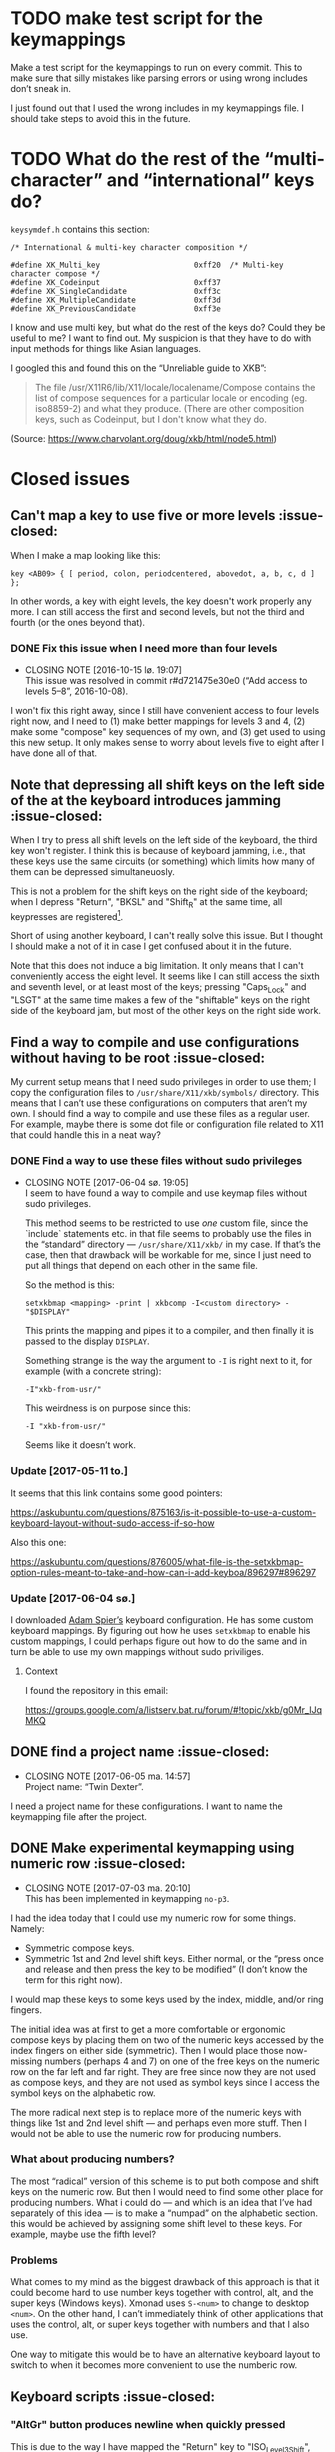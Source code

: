 * TODO make test script for the keymappings

Make a test script for the keymappings to run on every commit.  This to
make sure that silly mistakes like parsing errors or using wrong
includes don’t sneak in.

I just found out that I used the wrong includes in my keymappings file.
I should take steps to avoid this in the future.

* TODO What do the rest of the “multi-character” and “international” keys do?

~keysymdef.h~ contains this section:

#+BEGIN_EXAMPLE
/* International & multi-key character composition */

#define XK_Multi_key                     0xff20  /* Multi-key character compose */
#define XK_Codeinput                     0xff37
#define XK_SingleCandidate               0xff3c
#define XK_MultipleCandidate             0xff3d
#define XK_PreviousCandidate             0xff3e
#+END_EXAMPLE

I know and use multi key, but what do the rest of the keys do?  Could
they be useful to me?  I want to find out.  My suspicion is that they
have to do with input methods for things like Asian languages.

I googled this and found this on the “Unreliable guide to XKB”:

#+BEGIN_QUOTE
The file /usr/X11R6/lib/X11/locale/localename/Compose contains the list
of compose sequences for a particular locale or encoding (eg. iso8859-2)
and what they produce. (There are other composition keys, such as
Codeinput, but I don't know what they do.
#+END_QUOTE

(Source: https://www.charvolant.org/doug/xkb/html/node5.html)

* Closed issues

** Can't map a key to use five or more levels :issue-closed:

When I make a map looking like this:

#+BEGIN_SRC generic
key <AB09> { [ period, colon, periodcentered, abovedot, a, b, c, d ] };
#+END_SRC

In other words, a key with eight levels, the key doesn't work properly any more.
I can still access the first and second levels, but not the third and fourth (or
the ones beyond that).

*** DONE Fix this issue when I need more than four levels
CLOSED: [2016-10-15 lø. 19:07]
- CLOSING NOTE [2016-10-15 lø. 19:07] \\
  This issue was resolved in commit r#d721475e30e0 (“Add access to
  levels 5–8”, 2016-10-08).
I won't fix this right away, since I still have convenient access to four levels
right now, and I need to (1) make better mappings for levels 3 and 4, (2) make
some "compose" key sequences of my own, and (3) get used to using this new
setup. It only makes sense to worry about levels five to eight after I have done
all of that.

** Note that depressing all shift keys on the left side of the at the keyboard introduces jamming :issue-closed:

When I try to press all shift levels on the left side of the keyboard, the third
key won't register. I think this is because of keyboard jamming, i.e., that
these keys use the same circuits (or something) which limits how many of them
can be depressed simultaneuosly.

This is not a problem for the shift keys on the right side of the keyboard; when
I depress "Return", "BKSL" and "Shift_R" at the same time, all keypresses are
registered[fn:xev_note].

Short of using another keyboard, I can't really solve this issue. But I thought
I should make a not of it in case I get confused about it in the future.

Note that this does not induce a big limitation. It only means that I can't
conveniently access the eight level. It seems like I can still access the sixth
and seventh level, or at least most of the keys; pressing "Caps_Lock" and "LSGT"
at the same time makes a few of the "shiftable" keys on the right side of the
keyboard jam, but most of the other keys on the right side work.

[fn:xev_note] Found out by running ~xev~.

** Find a way to compile and use configurations without having to be root :issue-closed:

My current setup means that I need sudo privileges in order to use them; I copy
the configuration files to ~/usr/share/X11/xkb/symbols/~ directory. This means
that I can’t use these configurations on computers that aren’t my own. I should
find a way to compile and use these files as a regular user. For example, maybe
there is some dot file or configuration file related to X11 that could handle
this in a neat way?

*** DONE Find a way to use these files without sudo privileges
    CLOSED: [2017-06-04 sø. 19:05]

   - CLOSING NOTE [2017-06-04 sø. 19:05] \\
     I seem to have found a way to compile and use keymap files without
     sudo privileges.

     This method seems to be restricted to use /one/ custom file, since
     the `include` statements etc. in that file seems to probably use
     the files in the “standard” directory — ~/usr/share/X11/xkb/~ in my
     case.  If that’s the case, then that drawback will be workable for
     me, since I just need to put all things that depend on each other
     in the same file.

     So the method is this:

     #+BEGIN_SRC shell
     setxkbmap <mapping> -print | xkbcomp -I<custom directory> - "$DISPLAY"
     #+END_SRC

     This prints the mapping and pipes it to a compiler, and then
     finally it is passed to the display ~DISPLAY~.

     Something strange is the way the argument to ~-I~ is right next to
     it, for example (with a concrete string):

     #+BEGIN_SRC
     -I"xkb-from-usr/"
     #+END_SRC

     This weirdness is on purpose since this:

     #+BEGIN_SRC
     -I "xkb-from-usr/"
     #+END_SRC

     Seems like it doesn’t work.
*** Update [2017-05-11 to.]

It seems that this link contains some good pointers:

    https://askubuntu.com/questions/875163/is-it-possible-to-use-a-custom-keyboard-layout-without-sudo-access-if-so-how

Also this one:

    https://askubuntu.com/questions/876005/what-file-is-the-setxkbmap-option-rules-meant-to-take-and-how-can-i-add-keyboa/896297#896297

*** Update [2017-06-04 sø.]

I downloaded [[https://github.com/aspiers/desktop-config][Adam Spier’s]] keyboard configuration.  He has some custom
keyboard mappings.  By figuring out how he uses ~setxkbmap~ to enable
his custom mappings, I could perhaps figure out how to do the same and
in turn be able to use my own mappings without sudo priviliges.

**** Context

I found the repository in this email:

https://groups.google.com/a/listserv.bat.ru/forum/#!topic/xkb/g0Mr_IJqMKQ

** DONE find a project name :issue-closed:
   CLOSED: [2017-06-05 ma. 14:57]

  - CLOSING NOTE [2017-06-05 ma. 14:57] \\
    Project name: “Twin Dexter”.
I need a project name for these configurations.  I want to name the
keymapping file after the project.


** DONE Make experimental keymapping using numeric row :issue-closed:
   CLOSED: [2017-07-03 ma. 20:10]

  - CLOSING NOTE [2017-07-03 ma. 20:10] \\
    This has been implemented in keymapping ~no-p3~.
I had the idea today that I could use my numeric row for some things.
Namely:

- Symmetric compose keys.
- Symmetric 1st and 2nd level shift keys.  Either normal, or the “press
  once and release and then press the key to be modified” (I don’t know
  the term for this right now).

I would map these keys to some keys used by the index, middle, and/or
ring fingers.

The initial idea was at first to get a more comfortable or ergonomic
compose keys by placing them on two of the numeric keys accessed by the
index fingers on either side (symmetric).  Then I would place those
now-missing numbers (perhaps 4 and 7) on one of the free keys on the
numeric row on the far left and far right.  They are free since now they
are not used as compose keys, and they are not used as symbol keys since
I access the symbol keys on the alphabetic row.

The more radical next step is to replace more of the numeric keys with
things like 1st and 2nd level shift — and perhaps even more stuff.  Then
I would not be able to use the numeric row for producing numbers.

*** What about producing numbers?

The most “radical” version of this scheme is to put both compose and
shift keys on the numeric row.  But then I would need to find some other
place for producing numbers.  What i could do — and which is an idea that
I’ve had separately of this idea — is to make a “numpad” on the
alphabetic section.  this would be achieved by assigning some shift
level to these keys.  For example, maybe use the fifth level?

*** Problems

What comes to my mind as the biggest drawback of this approach is that
it could become hard to use number keys together with control, alt, and
the super keys (Windows keys).  Xmonad uses ~S-<num>~ to change to
desktop ~<num>~.  On the other hand, I can’t immediately think of other
applications that uses the control, alt, or super keys together with
numbers and that I also use.

One way to mitigate this would be to have an alternative keyboard layout
to switch to when it becomes more convenient to use the numberic row.

** Keyboard scripts :issue-closed:

*** "AltGr" button produces newline when quickly pressed

This is due to the way I have mapped the "Return" key to "ISO_Level3_Shift", and
then this modifier back to produce the "Return" action/character when pressed.
Since "AltGr" is the original (only) character that was mapped to that
modifier, they now both emit the keycode 255 when pressed rapidly (255 is the
unused keycode that I mapped to the "Return" key).

This is not a practical issue right now, since I never press the "AltGr" key
rapidly by mistake. But it could become an issue when I am going to map "Caps
Lock" to act as another level 3 modifier when held down and pressed with other
keys.

*** I should use ~setxkbmap~ instead of ~xmodmap~

I should use ~setxkbmap~ instead of ~xmodmap~ to map keys in the script, since
~xmodmap~ seems to be effectively deprecated in favour of ~setxkbmap~ in Ubuntu.
Also, apparently running a ~setxkbmap~ after having run an ~xmodmap~ command
might invalidate whatever changes the ~xmodmap~ invocation made.

*** The order matters when combining level 2 and level 3 shifts

This only happens for the ~<BKSL>~ key.

If I press and hold the ~<BKSL>~ key, and then press and hold the ~<Shift_R>~
key (while still holding down ~<BKSL>~), then I enter level 4 (level 2 and level
3 shift pressed at the same time). But if I press and hold ~<Shift_R>~ /and
then/ press and hold ~<BKSL>~, then I am still at level 2. This is not the case
for the ~<Alt_R>~ (also known as "Alt Gr") key; I can press and release this key
and ~<Shift_R>~ in any order and they still work as expected, namely that the
fourth level is accessed whenever both are depressed at the same time.

At first I thought that this had something to do with the fact that ~<Alt_R>~
was the original (and only) "level 3 shift", and that I had used ~xmodmap~ to
make ~<BKSL>~ a "level 3 shift" key. But this is /not/ an issue when it comes to
~<Caps_Lock>~ and ~<Shift_L>~; they work just as well as ~<Alt_R>~ combined with
~<Shift_R>~.

**** Update 1

When pressing ~<BKSL>~ while running ~xev~, the "KeyPress event" registers the
keysym as "ISO_Level3_Shift", but the "KeyRelease event" registers the keysym as
"NoSymbol". This is /not/ the case for the "Caps_Lock" key; both the key press
and release events registers the keysym as "ISO_Level3_Shift".

This might be relevant to this issue.

**** Update 2

***** Not key ghosting

I did some testing in ~xev~. I suspected that it might have to do with key
ghosting, but that does not seem to be the case, since ~xev~ manages to register
both keys (~Shift_R~ and ~BKSL~) while one of them is first held down, no matter
what order they are depressed in[fn:higher_levels].

[fn:higher_levels] Moreover, it also manages to register the keypresses when
both of these keys and ~Return~ in addition are pressed down, and apparently in
whatever order. This is nice, since I feared that key ghosting would mean that I
could not hold down these keys together and have them all register. (These three
keys activate all the three shift levels, which means that I get access to the
eight level when I depress them simultaneusly.)

***** ~NoSymbol~ key when pressed after ~Shift_R~

When I depress and hold ~Shift_R~ and then depress ~BKSL~, the keysym for this
key is hex value 0x0, ~NoSymbol~.

I think this is due to xkb thinking that ~BKSL~ is supposed to a "shiftable
key" and not a modifier key. So when shift is held down and ~BKSL~ is pressed as
well, a lookup is made to see what symbol should be produced. And since ~BKSL~
has no /levels/ any more, it gets registers as being a "no symbol".

I think what I need to do is to register ~BKSL~ in the ~no_p1~ file so that it
won't get mistaken for a "shiftable" key (like the alphanumeric keys).

***** Also a problem for ~LSGT~

~LSGT~ also has this issue. Which is not surprising, since it too was
originally a "shiftable key".

**** Update 3: Issue resolved

I fixed the issue by editing the ~no_p1~ file (see the git repository for that
file). Basically I used the xkb construct ~modifier_map~ to declare ~BKSL~ and
~LSGT~ to be ~mod3~ and ~mod5~, respectively. I also had to map all levels of
these keys to their respective shift levels.

** Re-running script causes ~Return~ key to produce multiple newlines :issue-closed:

When I re-run the script (perhaps because I ran some ~setxkbmap~ command and
that nullified the changes done by ~xmodmap~), the ~Return~ key starts producing
more than one newlines. It seems that the more times I run the script, the more
newlines it produces.

** Previous commit introduced errors :issue-closed:

The previous commit introduced these issues:

- Caps lock no longer works as a modifier.
- Caps lock acts as caps lock again.

This is—in hindsight—quite understandable; I deleted the ~xmodmap~ invocation
that mapped "CAPS" to ~modifier_3~. Since that is gone, and my configuration
(the "no_p1" Xkb configuration file) doesn’t change the default behaviour of
"CAPS", then of course it goes back to working as caps lock.

*** Update: issue resolved

I added the following line to my "no_p1" keyboard configuration:

#+BEGIN_SRC generic
include "level3(caps_switch)"
#+END_SRC

Which nicely does what I currently want; "CAPS" acts as a level 3 switch and
nothing else (i.e., not a dual purpose key).

** DONE option ~altwin(swap_alt_win)~ does not work for ~no-p2~ :issue-closed:
   CLOSED: [2017-06-23 fr. 20:54]
  - CLOSING NOTE [2017-06-23 fr. 20:54] \\
    Changing this line:

        include "level3(ralt_alt)"

    To this:

        key <RALT> { [ Alt_R ] };

    Seems to be what fixed the issue.
Using this line for ~no-p2~ does not work:

#+BEGIN_SRC
include "altwin(swap_alt_win)"
#+END_SRC

However, this works:

#+BEGIN_SRC
setxkbmap -option altwin:swap_alt_win "no(nodeadkeys)"
#+END_SRC

So there must be something wrong with my keymappings.  Probably with one
of the alt keys.

*** ~xev~ output

This is the output for a swap setup that works, when pressing the right
and left super keys:

#+BEGIN_SRC
KeyPress event, serial 44, synthetic NO, window 0x3600001,
    root 0xd6, subw 0x0, time 37204852, (780,620), root:(781,621),
    state 0x0, keycode 108 (keysym 0xffec, Super_R), same_screen YES,
    XLookupString gives 0 bytes:
    XmbLookupString gives 0 bytes:
    XFilterEvent returns: False

KeyRelease event, serial 44, synthetic NO, window 0x3600001,
    root 0xd6, subw 0x0, time 37216035, (780,620), root:(781,621),
    state 0x40, keycode 108 (keysym 0xffec, Super_R), same_screen YES,
    XLookupString gives 0 bytes:
    XFilterEvent returns: False

KeyPress event, serial 44, synthetic NO, window 0x3600001,
    root 0xd6, subw 0x0, time 37219251, (780,620), root:(781,621),
    state 0x0, keycode 64 (keysym 0xffeb, Super_L), same_screen YES,
    XLookupString gives 0 bytes:
    XmbLookupString gives 0 bytes:
    XFilterEvent returns: False

KeyRelease event, serial 44, synthetic NO, window 0x3600001,
    root 0xd6, subw 0x0, time 37220915, (780,620), root:(781,621),
    state 0x40, keycode 64 (keysym 0xffeb, Super_L), same_screen YES,
    XLookupString gives 0 bytes:
    XFilterEvent returns: False
#+END_SRC

And this is the output for the setup that /doesn’t/ work, namely the
~no-p2~ with the swap option:

#+BEGIN_SRC
KeyPress event, serial 76, synthetic NO, window 0x3600001,
    root 0xd6, subw 0x0, time 37804728, (708,1079), root:(709,1080),
    state 0x0, keycode 108 (keysym 0xffec, Super_R), same_screen YES,
    XLookupString gives 0 bytes:
    XmbLookupString gives 0 bytes:
    XFilterEvent returns: False

KeyRelease event, serial 76, synthetic NO, window 0x3600001,
    root 0xd6, subw 0x0, time 37807752, (708,1079), root:(709,1080),
    state 0x48, keycode 108 (keysym 0xffec, Super_R), same_screen YES,
    XLookupString gives 0 bytes:
    XFilterEvent returns: False

KeyPress event, serial 76, synthetic NO, window 0x3600001,
    root 0xd6, subw 0x0, time 37808184, (708,1079), root:(709,1080),
    state 0x0, keycode 64 (keysym 0xffeb, Super_L), same_screen YES,
    XLookupString gives 0 bytes:
    XmbLookupString gives 0 bytes:
    XFilterEvent returns: False

KeyRelease event, serial 76, synthetic NO, window 0x3600001,
    root 0xd6, subw 0x0, time 37810328, (708,1079), root:(709,1080),
    state 0x40, keycode 64 (keysym 0xffeb, Super_L), same_screen YES,
    XLookupString gives 0 bytes:
    XFilterEvent returns: False
#+END_SRC

*** What Emacs says

Using the not-functioning ~no-p2~ setup, this is what the echo buffer
says when I press ~Super-f~ for the left super button (while in normal
mode):

#+BEGIN_SRC
s-f is undefined
#+END_SRC

And for the right super key:

#+BEGIN_SRC
M-s-f is undefined
#+END_SRC

Ah!  Notice the ~M~ when pressing the right, which is not there when
pressing the left.  I am guessing that this has to do with the fact that
I map the ~AltGr~ key (right alt) to act like “alt”, i.e., to act like
the right alt key.

** DONE Use some hyper keybinding to change layouts or groups :issue-closed:
   CLOSED: [2017-09-01 Fri 12:41]

  - CLOSING NOTE [2017-09-01 Fri 12:41] \\
    I have set up four group switching keys accessible on one of the
    extend layers (the seventh layer).  So making keybindings to those
    using hyper is not needed.
I have managed to get the hyper modifier up and running today, on
~no-p4~.  The first thing I could use it for is to use some hyper
keybinding to change layouts or groups.  That way I could use ~no-p4~
and then switch to ~no-p3~ when I need to change windows, since Xmonad
does not work well with ~no-p4~ (that has to do with modifiers).

** DONE Return and Backspace keys don’t work with a certain group switch setup :issue-closed:
   CLOSED: [2017-09-01 Fri 12:43]

  - CLOSING NOTE [2017-09-01 Fri 12:43] \\
    I haven’t found a solution for this specific issue, but it is not really
    relevant any more since I have set up group switching keys on one of
    the extend layer (seventh layer) that does work for all keys.
I’ve been trying this setup for switching between groups:

#+BEGIN_SRC
xkb_symbols "group-switches" {
    key <RTRN> { [ RTRN, RTRN, RTRN, ISO_Next_Group ] };
    key <BKSP> { [ Backspace, Backspace, Backspace, ISO_Prev_Group ] };
};
#+END_SRC

Which ~no-p3~ and ~no-p4~ use:

#+BEGIN_SRC
// Like `no-p2`, but with an “alphabetic numpad”.
xkb_symbols "no-p3" {
    include "twin-dexter(no-p2)"
    include "twin-dexter(group-switches)"
…
xkb_symbols "no-p4" {
    include "twin-dexter(no-p2)"
    include "twin-dexter(group-switches)"
…
#+END_SRC

My keyboard setup looks like this:

#+BEGIN_SRC shell
# Set keyboard layouts and options relating to keyboard layouts
# NOTE: the `-compat` option is so that level 2 latch works properly.
setxkbmap -option "" -layout "twin-dexter(no-p3),twin-dexter(no-p4)" \
         -compat my-complete \
         -option grp:sclk_toggle \
         -option grp_led:scroll :2 \
         -option nbsp:none -print |
             xkbcomp -I"/home/kristoffer/xkb/xkb-tree" - "$DISPLAY"
#+END_SRC

So the first grop is ~no-p3~ and the second is ~no-p4~.

The problem is that when I have ~no-p3~ selected I can use return and
backslash as usual on the lower levels (on level four they choose the
next and previous group, respectively), but if I switch to ~no-p4~,
these keys produce ~NoSymbol~ when unshifted (level 1), but can emit the
group switches on the fourt level.

*** Update 2017-07-08T16:51:01+0200

According to ~xev~, the return and backspace keys both emit ~NoSymbol~
at level 2 and 3, the group switches at level 4, and the regular
symbols unshifted for ~no-p3~.  So I am unable to make newlines and
backspaces with ~no-p3~ when I am on the second and third level.  For
~no-p4~ I am unable to do these two things, since it emits ~NoSymbol~
for all but the fourth level.

I also tested switching the second layout to another layout to see if
the issue was with something else than ~no-p4~:

#+BEGIN_SRC
# Set keyboard layouts and options relating to keyboard layouts
# NOTE: the `-compat` option is so that level 2 latch works properly.
setxkbmap -option "" -layout "twin-dexter(no-p3),no" \
         -compat my-complete \
         -option grp:sclk_toggle \
         -option grp_led:scroll :2 \
         -option nbsp:none -print |
             xkbcomp -I"/home/kristoffer/xkb/xkb-tree" - "$DISPLAY"
#+END_SRC

(~no~ is the second layout.)

But ~no~ acts the same as ~no-p3~.  So the issue is apparently with
~no-p4~.

I tried to do two things to try to find the problematic part of ~no-p4~:

1. Remove the part that customizes the latches.
2. Remove the part that adds the Hyper keys.

But neither of these worked.

*** Update  2017-07-08T17:15:28+0200

I removed almost everything from ~no-p4~ to see if the problem
persisted:

#+BEGIN_SRC
xkb_symbols "no-p4" {
    include "twin-dexter(no-p2)"
    include "twin-dexter(group-switches)"
};
#+END_SRC

And yes, return and backspace then still didn’t work on ~no-p4~.

*** Update 2017-07-08T17:30:30+0200

I tried to move the include of the group switch last in both ~no-p3~,
~no-p4~.  That did not make any difference.

** Control and alt keys on extend layers don’t work with latch keys :issue-closed:

Right now I can access left control and left alt on the extend layers on
the ~Q~ and ~F~ keys, respectively.  This works perfectly if I press
down the different shift keys in the regular way (non-latch) in order to
access these keys (or, symbols on these layers).  However, there is a
hitch if I access these layers with the latch shift key behavior.  What
happens then is that, after having pressed either left control or left
alt, the next keypress after that will be consumed as an extend layer
keypress.  It is as if pressing these two modifier keys does not
“consume” the latch states; instead, the key pressed after that consumes
them.

Here is a concrete example.  First ~ISO_Level5_Latch~ is pressed and
released, then ~ISO_Level3_Latch~ is pressed and released.  At this
point we have latched levels 5 and 3 and hence the next normal key is
going to be “accessed” on its seventh layer.  Then we press ~Q~ and
release, which has ~Control_L~ mapped to this level.  I now expect this
to have consumed the latch key states, and so there is no active
latches.  But this is wrong according to Xev.  If I, right after having
pressed ~Q~, press the ~H~, the keypress event is not a lowercase ~h~
but is instead ~Left~ (according to Xev).  Why ~Left~?   Well, the ~H~
key is mapped to ~Left~ on the seventh layer, so the latch key states
must still be active.  Then the ~H~ key is pressed again.  Now a
lowercase ~h~ is the keypress event, as expected.  So the first key
pressed after pressing the left control must have consumed the latch key
states.

*** Update 2017-09-02T01:29:51+02:00

On further reflection, a control key not consuming the latch states
makes perfect sense.  When I for example want to press ~Control+D~ by
first latching the ~Shift~ key and then pressing ~Control+d~, I don’t
want or expect pressing the Control key to consume the latch state.  In
fact, that would make it impossible to use keys like the control keys in
concert with the latch shift keys, since the control keys need to
pressed slightly before the keys they are pressed together with, like
~D~.

Anyway, I tried to look into a way to make this unusual case work.
First I tried to find out more about /actions/, since they seem to be
the place where I need to make changes in order to make this thing
work.  I had a look at An Unreliable Guide and I found
[[https://www.charvolant.org/doug/xkb/html/node5.html#SECTION00055000000000000000][this section]], which describes the different actions that can be
associated with keys.  Tables 2–4 describes actions and fields for
actions.  This is the only place I found that documents these things.  I
also had a look at some of the files in the ~X11/compat~ directory.  In
addition, I also had a look in the ~X11/type~ directory.

I tried to change the actions of seventh layer control key in many
ways.  The action that is defined for this key as of now is:

#+BEGIN_EXAMPLE
actions[Group1] = [
    // Do not set any action for non-Extend layer keys.
    NoAction(), NoAction(), NoAction(), NoAction(),
    NoAction(), NoAction(),
    // We need to set appropriate actions for control keys.
    SetMods(mods=Control), SetMods(mods=Shift+Control)
]
#+END_EXAMPLE

I tried to change ~SetMods(mods=Control)~ in such a way as to both set
~Control~ as a modifier, and also consume/release the two active latches
(level 3 and 5).  All of the attempts were unsuccessful.  Right now I
suspect that I focused on actions that were meant to clear
(consume/release) /held down/ modifiers, while I wanted to eliminate
latched modifiers.  If that makes sense.

**** What now?

Solving this problem would make a very niché use-case for this control
key possible: latch two levels in order to get to a control key on the
alphabetic section.  I don’t even know if I ever would find that to be
practical, as compared to holding down the two shifts as regular shifts
and then pressing the control key.  So this problem is too hard for the
reward to bother with.

In case I come back to this for some reason, I should ask someone else
about this.
